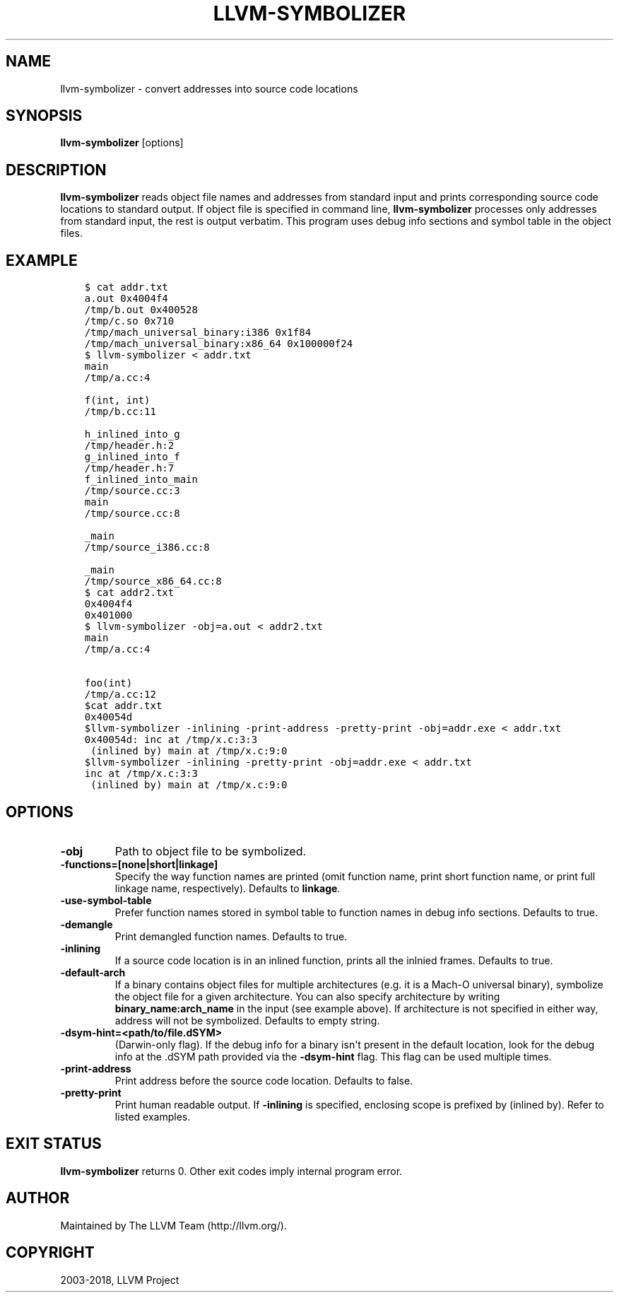 .\" $FreeBSD$
.\" Man page generated from reStructuredText.
.
.TH "LLVM-SYMBOLIZER" "1" "2018-08-02" "7" "LLVM"
.SH NAME
llvm-symbolizer \- convert addresses into source code locations
.
.nr rst2man-indent-level 0
.
.de1 rstReportMargin
\\$1 \\n[an-margin]
level \\n[rst2man-indent-level]
level margin: \\n[rst2man-indent\\n[rst2man-indent-level]]
-
\\n[rst2man-indent0]
\\n[rst2man-indent1]
\\n[rst2man-indent2]
..
.de1 INDENT
.\" .rstReportMargin pre:
. RS \\$1
. nr rst2man-indent\\n[rst2man-indent-level] \\n[an-margin]
. nr rst2man-indent-level +1
.\" .rstReportMargin post:
..
.de UNINDENT
. RE
.\" indent \\n[an-margin]
.\" old: \\n[rst2man-indent\\n[rst2man-indent-level]]
.nr rst2man-indent-level -1
.\" new: \\n[rst2man-indent\\n[rst2man-indent-level]]
.in \\n[rst2man-indent\\n[rst2man-indent-level]]u
..
.SH SYNOPSIS
.sp
\fBllvm\-symbolizer\fP [options]
.SH DESCRIPTION
.sp
\fBllvm\-symbolizer\fP reads object file names and addresses from standard
input and prints corresponding source code locations to standard output.
If object file is specified in command line, \fBllvm\-symbolizer\fP
processes only addresses from standard input, the rest is output verbatim.
This program uses debug info sections and symbol table in the object files.
.SH EXAMPLE
.INDENT 0.0
.INDENT 3.5
.sp
.nf
.ft C
$ cat addr.txt
a.out 0x4004f4
/tmp/b.out 0x400528
/tmp/c.so 0x710
/tmp/mach_universal_binary:i386 0x1f84
/tmp/mach_universal_binary:x86_64 0x100000f24
$ llvm\-symbolizer < addr.txt
main
/tmp/a.cc:4

f(int, int)
/tmp/b.cc:11

h_inlined_into_g
/tmp/header.h:2
g_inlined_into_f
/tmp/header.h:7
f_inlined_into_main
/tmp/source.cc:3
main
/tmp/source.cc:8

_main
/tmp/source_i386.cc:8

_main
/tmp/source_x86_64.cc:8
$ cat addr2.txt
0x4004f4
0x401000
$ llvm\-symbolizer \-obj=a.out < addr2.txt
main
/tmp/a.cc:4

foo(int)
/tmp/a.cc:12
$cat addr.txt
0x40054d
$llvm\-symbolizer \-inlining \-print\-address \-pretty\-print \-obj=addr.exe < addr.txt
0x40054d: inc at /tmp/x.c:3:3
 (inlined by) main at /tmp/x.c:9:0
$llvm\-symbolizer \-inlining \-pretty\-print \-obj=addr.exe < addr.txt
inc at /tmp/x.c:3:3
 (inlined by) main at /tmp/x.c:9:0
.ft P
.fi
.UNINDENT
.UNINDENT
.SH OPTIONS
.INDENT 0.0
.TP
.B \-obj
Path to object file to be symbolized.
.UNINDENT
.INDENT 0.0
.TP
.B \-functions=[none|short|linkage]
Specify the way function names are printed (omit function name,
print short function name, or print full linkage name, respectively).
Defaults to \fBlinkage\fP\&.
.UNINDENT
.INDENT 0.0
.TP
.B \-use\-symbol\-table
Prefer function names stored in symbol table to function names
in debug info sections. Defaults to true.
.UNINDENT
.INDENT 0.0
.TP
.B \-demangle
Print demangled function names. Defaults to true.
.UNINDENT
.INDENT 0.0
.TP
.B \-inlining
If a source code location is in an inlined function, prints all the
inlnied frames. Defaults to true.
.UNINDENT
.INDENT 0.0
.TP
.B \-default\-arch
If a binary contains object files for multiple architectures (e.g. it is a
Mach\-O universal binary), symbolize the object file for a given architecture.
You can also specify architecture by writing \fBbinary_name:arch_name\fP in the
input (see example above). If architecture is not specified in either way,
address will not be symbolized. Defaults to empty string.
.UNINDENT
.INDENT 0.0
.TP
.B \-dsym\-hint=<path/to/file.dSYM>
(Darwin\-only flag). If the debug info for a binary isn\(aqt present in the default
location, look for the debug info at the .dSYM path provided via the
\fB\-dsym\-hint\fP flag. This flag can be used multiple times.
.UNINDENT
.INDENT 0.0
.TP
.B \-print\-address
Print address before the source code location. Defaults to false.
.UNINDENT
.INDENT 0.0
.TP
.B \-pretty\-print
Print human readable output. If \fB\-inlining\fP is specified, enclosing scope is
prefixed by (inlined by). Refer to listed examples.
.UNINDENT
.SH EXIT STATUS
.sp
\fBllvm\-symbolizer\fP returns 0. Other exit codes imply internal program error.
.SH AUTHOR
Maintained by The LLVM Team (http://llvm.org/).
.SH COPYRIGHT
2003-2018, LLVM Project
.\" Generated by docutils manpage writer.
.
